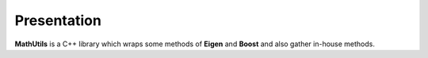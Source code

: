 ============
Presentation
============

**MathUtils** is a C++ library which wraps some methods of **Eigen** and **Boost** and also gather in-house methods.